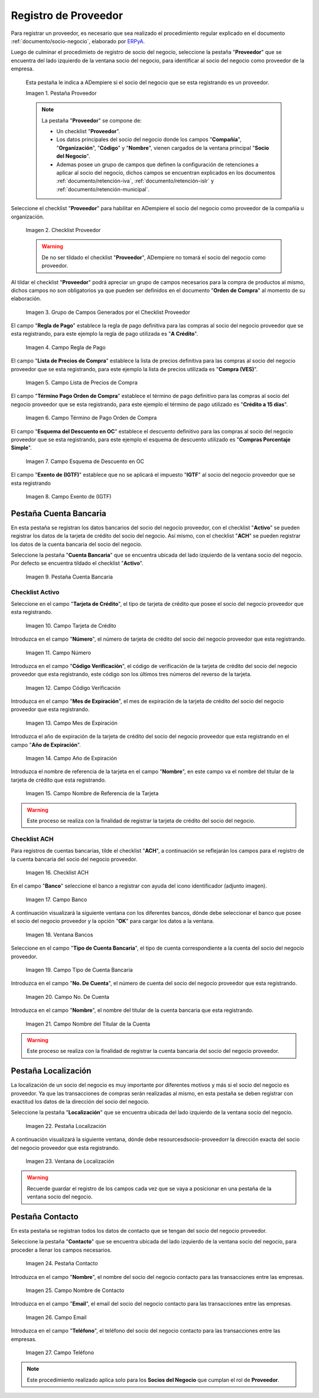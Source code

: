 .. _ERPyA: http://erpya.com

.. |Pestaña Proveedor| image:: resources/pestproveedor.png
.. |Checklist Proveedor| image:: resources/checklist.png
.. |Grupo de Campos Generados por el Checklist Proveedor| image:: resources/campos.png
.. |Campo Regla de Pago| image:: resources/regla.png
.. |Campo Lista de Precios de Compra| image:: resources/lista.png
.. |Campo Término de Pago Orden de Compra| image:: resources/termino.png
.. |Campo Esquema de Descuento en OC| image:: resources/esq.png
.. |Campo Exento de (IGTF)| image:: resources/igtf.png
.. |Pestaña Cuenta Bancaria| image:: resources/pestcuenta.png
.. |Campo Tarjeta de Crédito| image:: resources/tipotarjeta.png
.. |Campo Número| image:: resources/nutarjeta.png
.. |Campo Código Verificación| image:: resources/codverificacion.png
.. |Campo Mes de Expiración| image:: resources/mesexpiracion.png
.. |Campo Año de Expiración| image:: resources/anoexpiracion.png
.. |Campo Nombre de Referencia de la Tarjeta| image:: resources/nomcuenta.png
.. |Checklist ACH| image:: resources/ACH.png
.. |Campo Banco| image:: resources/banco.png
.. |Ventana Bancos| image:: resources/ventcuentas.png
.. |Campo Tipo de Cuenta Bancaria| image:: resources/tipocuenta.png
.. |Campo No. De Cuenta| image:: resources/numcuenta.png
.. |Campo Nombre del Titular de la Cuenta| image:: resources/nomcuenta2.png
.. |Pestaña Localización| image:: resources/pestlocalizacion.png
.. |Ventana de Localización| image:: resources/ventlocalizacion.png
.. |Pestaña Contacto| image:: resources/pestcontacto.png
.. |Campo Nombre de Contacto| image:: resources/nombcontacto.png
.. |Campo Email| image:: resources/emailcontacto.png
.. |Campo Teléfono| image:: resources/telecontacto.png

.. _documento/socio-proveedor:

**Registro de Proveedor**
=========================

Para registrar un proveedor, es necesario que sea realizado el procedimiento regular explicado en el documento :ref:`documento/socio-negocio`, elaborado por `ERPyA`_.

Luego de culminar el procedimieto de registro de socio del negocio, seleccione la pestaña "**Proveedor**" que se encuentra del lado izquierdo de la ventana socio del negocio, para identificar al socio del negocio como proveedor de la empresa.

    Esta pestaña le indica a ADempiere si el socio del negocio que se esta registrando es un proveedor.

    |Pestaña Proveedor|

    Imagen 1. Pestaña Proveedor

    .. note::

        La pestaña "**Proveedor**" se compone de:

        - Un checklist "**Proveedor**".

        - Los datos principales del socio del negocio donde los campos "**Compañía**", "**Organización**", "**Código**" y "**Nombre**", vienen cargados de la ventana principal "**Socio del Negocio**".

        - Ademas posee un grupo de campos que definen la configuración de retenciones a aplicar al socio del negocio, dichos campos se encuentran explicados en los documentos :ref:`documento/retención-iva`, :ref:`documento/retención-islr` y :ref:`documento/retención-municipal`.

Seleccione el checklist "**Proveedor**" para habilitar en ADempiere el socio del negocio como proveedor de la compañía u organización.

    |Checklist Proveedor|

    Imagen 2. Checklist Proveedor

    .. warning::

        De no ser tildado el checklist "**Proveedor**", ADempiere no tomará el socio del negocio como proveedor.

Al tildar el checklist "**Proveedor**" podrá apreciar un grupo de campos necesarios para la compra de productos al mismo, dichos campos no son obligatorios ya que pueden ser definidos en el documento "**Orden de Compra**" al momento de su elaboración.

    |Grupo de Campos Generados por el Checklist Proveedor|

    Imagen 3. Grupo de Campos Generados por el Checklist Proveedor

El campo "**Regla de Pago**" establece la regla de pago definitiva para las compras al socio del negocio proveedor que se esta registrando, para este ejemplo la regla de pago utilizada es "**A Crédito**".

    |Campo Regla de Pago|

    Imagen 4. Campo Regla de Pago

El campo "**Lista de Precios de Compra**" establece la lista de precios definitiva para las compras al socio del negocio proveedor que se esta registrando, para este ejemplo la lista de precios utilizada es "**Compra (VES)**".

    |Campo Lista de Precios de Compra|

    Imagen 5. Campo Lista de Precios de Compra

El campo "**Término Pago Orden de Compra**" establece el término de pago definitivo para las compras al socio del negocio proveedor que se esta registrando, para este ejemplo el término de pago utilizado es "**Crédito a 15 días**".

    |Campo Término de Pago Orden de Compra|

    Imagen 6. Campo Término de Pago Orden de Compra

El campo "**Esquema del Descuento en OC**" establece el descuento definitivo para las compras al socio del negocio proveedor que se esta registrando, para este ejemplo el esquema de descuento utilizado es "**Compras Porcentaje Simple**".

    |Campo Esquema de Descuento en OC|

    Imagen 7. Campo Esquema de Descuento en OC

El campo "**Exento de (IGTF)**" establece que no se aplicará el impuesto "**IGTF**" al socio del negocio proveedor que se esta registrando

    |Campo Exento de (IGTF)|

    Imagen 8. Campo Exento de (IGTF)

**Pestaña Cuenta Bancaria**
***************************

En esta pestaña se registran los datos bancarios del socio del negocio proveedor, con el checklist "**Activo**" se pueden registrar los datos de la tarjeta de crédito del socio del negocio. Así mismo, con el checklist "**ACH**" se pueden registrar los datos de la cuenta bancaria del socio del negocio.

Seleccione la pestaña "**Cuenta Bancaria**" que se encuentra ubicada del lado izquierdo de la ventana socio del negocio. Por defecto se encuentra tildado el checklist "**Activo**".

    |Pestaña Cuenta Bancaria|

    Imagen 9. Pestaña Cuenta Bancaria

**Checklist Activo**
++++++++++++++++++++

Seleccione en el campo "**Tarjeta de Crédito**", el tipo de tarjeta de crédito que posee el socio del negocio proveedor que esta registrando.

    |Campo Tarjeta de Crédito|

    Imagen 10. Campo Tarjeta de Crédito

Introduzca en el campo "**Número**", el número de tarjeta de crédito del socio del negocio proveedor que esta registrando.

    |Campo Número|

    Imagen 11. Campo Número

Introduzca en el campo "**Código Verificación**", el código de verificación de la tarjeta de crédito del socio del negocio proveedor que esta registrando, este código son los últimos tres números del reverso de la tarjeta.

    |Campo Código Verificación|

    Imagen 12. Campo Código Verificación

Introduzca en el campo "**Mes de Expiración**", el mes de expiración de la tarjeta de crédito del socio del negocio proveedor que esta registrando.

    |Campo Mes de Expiración|

    Imagen 13. Campo Mes de Expiración

Introduzca el año de expiración de la tarjeta de crédito del socio del negocio proveedor que esta registrando en el campo "**Año de Expiración**".

    |Campo Año de Expiración|

    Imagen 14. Campo Año de Expiración

Introduzca el nombre de referencia de la tarjeta en el campo "**Nombre**", en este campo va el nombre del titular de la tarjeta de crédito que esta registrando.

    |Campo Nombre de Referencia de la Tarjeta|

    Imagen 15. Campo Nombre de Referencia de la Tarjeta

.. warning::

    Este proceso se realiza con la finalidad de registrar la tarjeta de crédito del socio del negocio.

**Checklist ACH**
+++++++++++++++++

Para registros de cuentas bancarias, tilde el checklist "**ACH**", a continuación se reflejarán los campos para el registro de la cuenta bancaria del socio del negocio proveedor.

    |Checklist ACH|

    Imagen 16. Checklist ACH

En el campo "**Banco**" seleccione el banco a registrar con ayuda del icono identificador (adjunto imagen).

    |Campo Banco|

    Imagen 17. Campo Banco

A continuación visualizará la siguiente ventana con los diferentes bancos, dónde debe seleccionar el banco que posee el socio del negocio proveedor y la opción "**OK**" para cargar los datos a la ventana.

    |Ventana Bancos|

    Imagen 18. Ventana Bancos

Seleccione en el campo "**Tipo de Cuenta Bancaria**", el tipo de cuenta correspondiente a la cuenta del socio del negocio proveedor.

    |Campo Tipo de Cuenta Bancaria|

    Imagen 19. Campo Tipo de Cuenta Bancaria

Introduzca en el campo "**No. De Cuenta**", el número de cuenta del socio del negocio proveedor que esta registrando.

    |Campo No. De Cuenta|

    Imagen 20. Campo No. De Cuenta

Introduzca en el campo "**Nombre**", el nombre del titular de la cuenta bancaria que esta registrando.

    |Campo Nombre del Titular de la Cuenta|

    Imagen 21. Campo Nombre del Titular de la Cuenta

.. warning::

    Este proceso se realiza con la finalidad de registrar la cuenta bancaria del socio del negocio proveedor.

**Pestaña Localización**
************************

La localización de un socio del negocio es muy importante por diferentes motivos y más si el socio del negocio es proveedor. Ya que las transacciones de compras serán realizadas al mismo, en esta pestaña se deben registrar con exactitud los datos de la dirección del socio del negocio.

Seleccione la pestaña "**Localización**" que se encuentra ubicada del lado izquierdo de la ventana socio del negocio.

    |Pestaña Localización|

    Imagen 22. Pestaña Localización

A continuación visualizará la siguiente ventana, dónde debe resourcesdsocio-proveedorr la dirección exacta del socio del negocio proveedor que esta registrando.

    |Ventana de Localización|

    Imagen 23. Ventana de Localización

.. warning::

    Recuerde guardar el registro de los campos cada vez que se vaya a posicionar en una pestaña de la ventana socio del negocio.

**Pestaña Contacto**
********************

En esta pestaña se registran todos los datos de contacto que se tengan del socio del negocio proveedor.

Seleccione la pestaña "**Contacto**" que se encuentra ubicada del lado izquierdo de la ventana socio del negocio, para proceder a llenar los campos necesarios.

    |Pestaña Contacto|

    Imagen 24. Pestaña Contacto

Introduzca en el campo "**Nombre**", el nombre del socio del negocio contacto para las transacciones entre las empresas.

    |Campo Nombre de Contacto|

    Imagen 25. Campo Nombre de Contacto

Introduzca en el campo "**Email**", el email del socio del negocio contacto para las transacciones entre las empresas.

    |Campo Email|

    Imagen 26. Campo Email

Introduzca en el campo "**Teléfono**", el teléfono del socio del negocio contacto para las transacciones entre las empresas.

    |Campo Teléfono|

    Imagen 27. Campo Teléfono

.. note::

    Este procedimiento realizado aplica solo para los **Socios del Negocio** que cumplan el rol de **Proveedor**.
